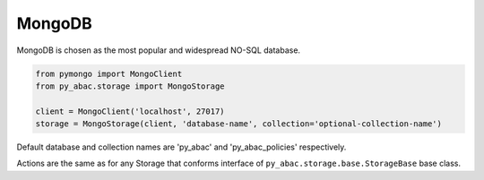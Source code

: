 .. _backend_mongo:

MongoDB
^^^^^^^

MongoDB is chosen as the most popular and widespread NO-SQL database.

.. code-block:: python

   from pymongo import MongoClient
   from py_abac.storage import MongoStorage

   client = MongoClient('localhost', 27017)
   storage = MongoStorage(client, 'database-name', collection='optional-collection-name')

Default database and collection names are 'py_abac' and  'py_abac_policies' respectively.

Actions are the same as for any Storage that conforms interface of ``py_abac.storage.base.StorageBase`` base class.
